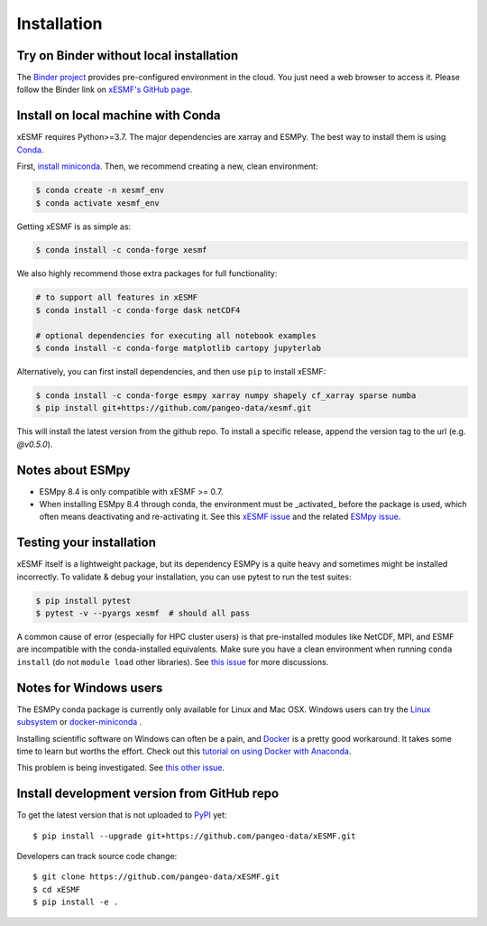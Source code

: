 .. _installation-label:

Installation
============

Try on Binder without local installation
----------------------------------------

The `Binder project <https://mybinder.readthedocs.io>`_ provides pre-configured environment in the cloud. You just need a web browser to access it. Please follow the Binder link on `xESMF's GitHub page <https://github.com/pangeo-data/xESMF>`_.

Install on local machine with Conda
-----------------------------------

xESMF requires Python>=3.7. The major dependencies are xarray and ESMPy. The best way to install them is using Conda_.

First, `install miniconda <https://docs.conda.io/projects/conda/en/latest/user-guide/install/index.html>`_. Then, we recommend creating a new, clean environment:

.. code-block:: bash

    $ conda create -n xesmf_env
    $ conda activate xesmf_env

Getting xESMF is as simple as:

.. code-block:: bash

    $ conda install -c conda-forge xesmf

We also highly recommend those extra packages for full functionality:

.. code-block:: bash

    # to support all features in xESMF
    $ conda install -c conda-forge dask netCDF4

    # optional dependencies for executing all notebook examples
    $ conda install -c conda-forge matplotlib cartopy jupyterlab


Alternatively, you can first install dependencies, and then use ``pip`` to install xESMF:

.. code-block:: bash

    $ conda install -c conda-forge esmpy xarray numpy shapely cf_xarray sparse numba
    $ pip install git+https://github.com/pangeo-data/xesmf.git

This will install the latest version from the github repo. To install a specific release, append the version tag to the url (e.g. `@v0.5.0`).

Notes about ESMpy
-----------------

* ESMpy 8.4 is only compatible with xESMF >= 0.7.
* When installing ESMpy 8.4 through conda, the environment must be _activated_ before the package is used, which often means deactivating and re-activating it. See this `xESMF issue <https://github.com/pangeo-data/xESMF/issues/224>`_ and the related `ESMpy issue <https://github.com/conda-forge/esmf-feedstock/issues/91>`_.

Testing your installation
-------------------------

xESMF itself is a lightweight package, but its dependency ESMPy is a quite heavy and sometimes might be installed incorrectly. To validate & debug your installation, you can use pytest to run the test suites:

.. code-block:: bash

    $ pip install pytest
    $ pytest -v --pyargs xesmf  # should all pass

A common cause of error (especially for HPC cluster users) is that pre-installed modules like NetCDF, MPI, and ESMF are incompatible with the conda-installed equivalents. Make sure you have a clean environment when running ``conda install`` (do not ``module load`` other libraries). See `this issue <https://github.com/JiaweiZhuang/xESMF/issues/55#issuecomment-514298498>`_ for more discussions.

Notes for Windows users
-----------------------

The ESMPy conda package is currently only available for Linux and Mac OSX.
Windows users can try the
`Linux subsystem <https://docs.microsoft.com/en-us/windows/wsl/about>`_
or `docker-miniconda <https://hub.docker.com/r/continuumio/miniconda3/>`_ .

Installing scientific software on Windows can often be a pain, and
`Docker <https://www.docker.com>`_ is a pretty good workaround.
It takes some time to learn but worths the effort.
Check out this `tutorial on using Docker with Anaconda
<https://towardsdatascience.com/
how-docker-can-help-you-become-a-more-effective-data-scientist-7fc048ef91d5>`_.

This problem is being investigated.
See `this other issue <https://github.com/conda-forge/esmpy-feedstock/issues/8>`_.

Install development version from GitHub repo
--------------------------------------------

To get the latest version that is not uploaded to PyPI_ yet::

    $ pip install --upgrade git+https://github.com/pangeo-data/xESMF.git

Developers can track source code change::

    $ git clone https://github.com/pangeo-data/xESMF.git
    $ cd xESMF
    $ pip install -e .

.. _xarray: http://xarray.pydata.org
.. _ESMPy: https://www.earthsystemcog.org/projects/esmpy/
.. _Conda: https://docs.conda.io/
.. _PyPI: https://pypi.python.org/pypi
.. _NESII: https://www.esrl.noaa.gov/gsd/nesii/
